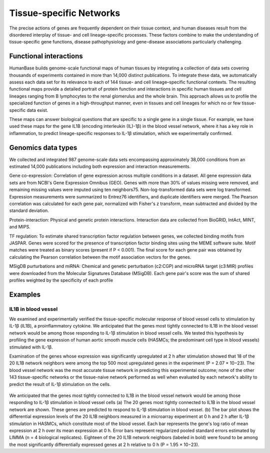 ===========================
Tissue-specific Networks
===========================

The precise actions of genes are frequently dependent on their tissue context, and human diseases result from the disordered interplay of tissue- and cell lineage–specific processes. These factors combine to make the understanding of tissue-specific gene functions, disease pathophysiology and gene-disease associations particularly challenging. 


Functional interactions
---------------------------

HumanBase builds genome-scale functional maps of human tissues by integrating a collection of data sets covering thousands of experiments contained in more than 14,000 distinct publications. To integrate these data, we automatically assess each data set for its relevance to each of 144 tissue- and cell lineage–specific functional contexts. The resulting functional maps provide a detailed portrait of protein function and interactions in specific human tissues and cell lineages ranging from B lymphocytes to the renal glomerulus and the whole brain. This approach allows us to profile the specialized function of genes in a high-throughput manner, even in tissues and cell lineages for which no or few tissue-specific data exist.

These maps can answer biological questions that are specific to a single gene in a single tissue. For example, we have used these maps for the gene IL1B (encoding interleukin (IL)-1β) in the blood vessel network, where it has a key role in inflammation, to predict lineage-specific responses to IL-1β stimulation, which we experimentally confirmed. 

Genomics data types
---------------------------
We collected and integrated 987 genome-scale data sets encompassing approximately 38,000 conditions from an estimated 14,000 publications including both expression and interaction measurements. 

Gene co-expression: 
Correlation of gene expression across multiple conditions in a dataset. All gene expression data sets are from NCBI's Gene Expression Omnibus (GEO). Genes with more than 30% of values missing were removed, and remaining missing values were imputed using ten neighbors75. Non-log-transformed data sets were log transformed. Expression measurements were summarized to Entrez76 identifiers, and duplicate identifiers were merged. The Pearson correlation was calculated for each gene pair, normalized with Fisher's z transform, mean subtracted and divided by the standard deviation. 

Protein-interaction:
Physical and genetic protein interactions. Interaction data are collected from BioGRID, IntAct, MINT, and MIPS.

TF regulation:
To estimate shared transcription factor regulation between genes, we collected binding motifs from JASPAR. Genes were scored for the presence of transcription factor binding sites using the MEME software suite. Motif matches were treated as binary scores (present if P < 0.001). The final score for each gene pair was obtained by calculating the Pearson correlation between the motif association vectors for the genes.

MSigDB purturbations and miRNA:
Chemical and genetic perturbation (c2:CGP) and microRNA target (c3:MIR) profiles were downloaded from the Molecular Signatures Database (MSigDB). Each gene pair's score was the sum of shared profiles weighted by the specificity of each profile

Examples
---------------------------

IL1B in blood vessel
~~~~~~~~~~~~~~~~~~~~~~~~~
We examined and experimentally verified the tissue-specific molecular response of blood vessel cells to stimulation by IL-1β (IL1B), a proinflammatory cytokine. We anticipated that the genes most tightly connected to IL1B in the blood vessel network would be among those responding to IL-1β stimulation in blood vessel cells. We tested this hypothesis by profiling the gene expression of human aortic smooth muscle cells (HASMCs; the predominant cell type in blood vessels) stimulated with IL-1β. 

Examination of the genes whose expression was significantly upregulated at 2 h after stimulation showed that 18 of the 20 IL1B network neighbors were among the top 500 most upregulated genes in the experiment (P = 2.07 × 10−23). The blood vessel network was the most accurate tissue network in predicting this experimental outcome; none of the other 143 tissue-specific networks or the tissue-naive network performed as well when evaluated by each network's ability to predict the result of IL-1β stimulation on the cells. 

.. figure:: http://www.nature.com/ng/journal/v47/n6/images/ng.3259-F2.jpg

We anticipated that the genes most tightly connected to IL1B in the blood vessel network would be among those responding to IL-1β stimulation in blood vessel cells (a) The 20 genes most tightly connected to IL1B in the blood vessel network are shown. These genes are predicted to respond to IL-1β stimulation in blood vessel. (b) The bar plot shows the differential expression levels of the 20 IL1B neighbors measured in a microarray experiment at 0 h and 2 h after IL-1β stimulation in HASMCs, which constitute most of the blood vessel. Each bar represents the gene's log ratio of mean expression at 2 h over its mean expression at 0 h. Error bars represent regularized pooled standard errors estimated by LIMMA (n = 4 biological replicates). Eighteen of the 20 IL1B network neighbors (labeled in bold) were found to be among the most significantly differentially expressed genes at 2 h relative to 0 h (P = 1.95 × 10−23).
